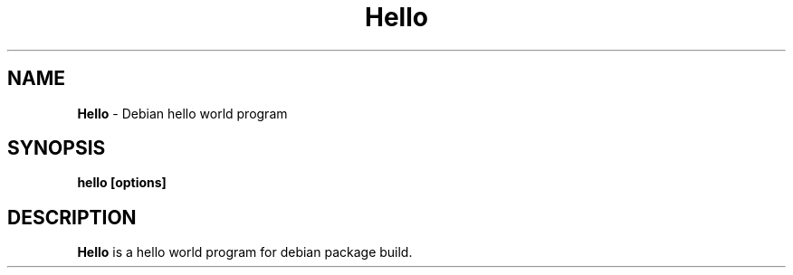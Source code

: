 .TH "Hello" "1" "March 2022" "Kirubakaran Shanmugam" "Debian hello package"
.SH "NAME"
\fBHello\fR \- Debian hello world program
.SH "SYNOPSIS"
\fBhello [options]\fR
.SH "DESCRIPTION"
\fBHello\fR is a hello world program for debian package build\.
